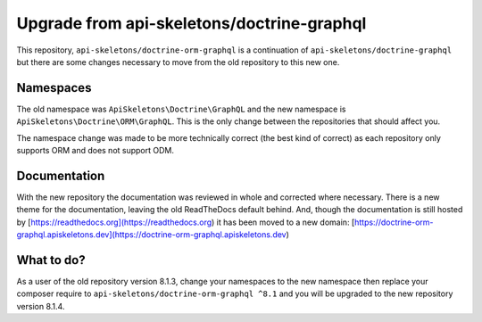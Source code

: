 Upgrade from api-skeletons/doctrine-graphql
===========================================

This repository, ``api-skeletons/doctrine-orm-graphql`` is a continuation of
``api-skeletons/doctrine-graphql`` but there are some changes necessary to 
move from the old repository to this new one.


Namespaces
----------

The old namespace was ``ApiSkeletons\Doctrine\GraphQL`` and the new namespace
is ``ApiSkeletons\Doctrine\ORM\GraphQL``.  This is the only change between 
the repositories that should affect you.  

The namespace change was made to be more technically correct (the best kind
of correct) as each repository only supports ORM and does not support ODM.


Documentation
-------------

With the new repository the documentation was reviewed in whole and corrected
where necessary.  There is a new theme for the documentation, leaving the old ReadTheDocs default behind.  And, though the documentation is still hosted by [https://readthedocs.org](https://readthedocs.org) it has been moved to a new
domain: [https://doctrine-orm-graphql.apiskeletons.dev](https://doctrine-orm-graphql.apiskeletons.dev)


What to do?
-----------

As a user of the old repository version 8.1.3, change your namespaces to the
new namespace then replace your composer require to ``api-skeletons/doctrine-orm-graphql ^8.1`` and you will be upgraded to the new repository version 8.1.4.
